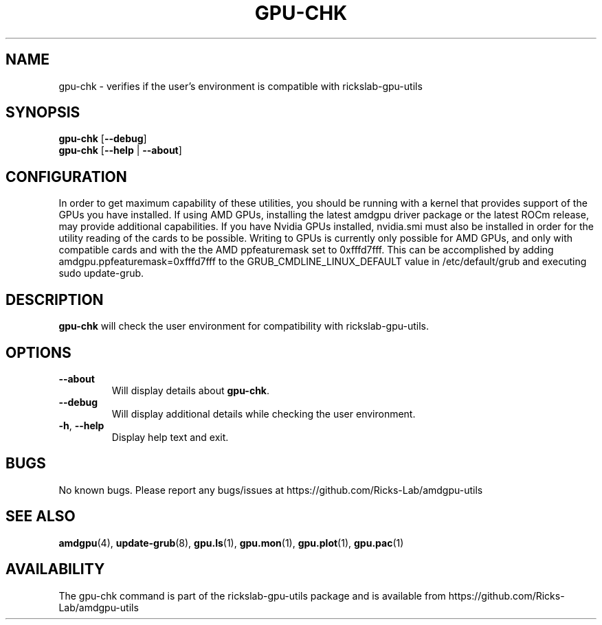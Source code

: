 .TH GPU\-CHK 1 "June 2020" "rickslab-gpu-utils" "Ricks-Lab GPU Utilities"
.nh
.SH NAME
gpu-chk \- verifies if the user's environment is compatible with rickslab-gpu-utils

.SH SYNOPSIS
.B gpu-chk
.RB [ \-\-debug ]
.br
.B gpu-chk
.RB [ \-\-help " | " \-\-about "]"

.SH CONFIGURATION
In order to get maximum capability of these utilities, you should be running with a kernel that
provides support of the GPUs you have installed.  If using AMD GPUs, installing the latest amdgpu
driver package or the latest ROCm release, may provide additional capabilities. If you have Nvidia
GPUs installed, nvidia.smi must also be installed in order for the utility reading of the cards
to be possible.  Writing to GPUs is currently only possible for AMD GPUs, and only with compatible
cards and with the the AMD ppfeaturemask set to 0xfffd7fff. This can be accomplished by adding
amdgpu.ppfeaturemask=0xfffd7fff to the GRUB_CMDLINE_LINUX_DEFAULT value in
/etc/default/grub and executing sudo update-grub.

.SH DESCRIPTION
.B gpu-chk
will check the user environment for compatibility with rickslab-gpu-utils.

.SH OPTIONS
.TP
.BR " \-\-about"
Will display details about 
.B gpu-chk\fP.
.TP
.BR " \-\-debug"
Will display additional details while checking the user environment.
.TP
.BR \-h , " \-\-help"
Display help text and exit.

.SH BUGS
No known bugs.  Please report any bugs/issues at https://github.com/Ricks-Lab/amdgpu-utils

.SH "SEE ALSO"
.BR amdgpu (4),
.BR update-grub (8),
.BR gpu.ls (1),
.BR gpu.mon (1),
.BR gpu.plot (1),
.BR gpu.pac (1)

.SH AVAILABILITY
The gpu-chk command is part of the rickslab-gpu-utils package and is available from
https://github.com/Ricks-Lab/amdgpu-utils
